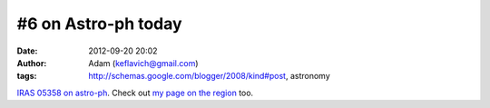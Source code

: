#6 on Astro-ph today
####################
:date: 2012-09-20 20:02
:author: Adam (keflavich@gmail.com)
:tags: http://schemas.google.com/blogger/2008/kind#post, astronomy

`IRAS 05358 on astro-ph`_. Check out `my page on the region`_ too.

.. _IRAS 05358 on astro-ph: http://arxiv.org/abs/0910.2990
.. _my page on the region: http://casa.colorado.edu/~ginsbura/iras05358.htm

